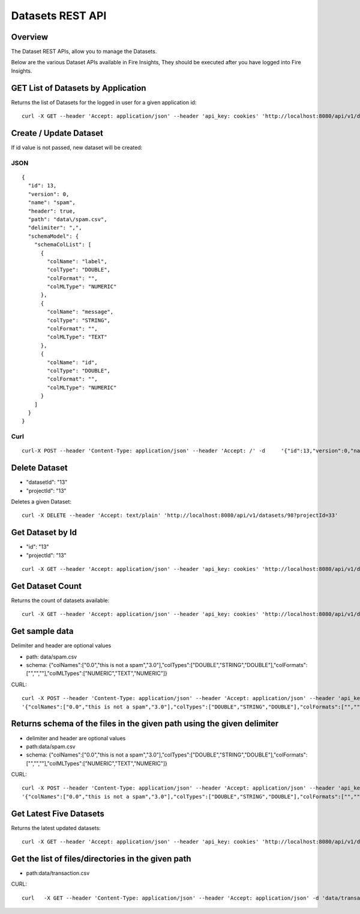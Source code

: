 Datasets REST API
=================

Overview
--------

The Dataset REST APIs, allow you to manage the Datasets.

Below are the various Dataset APIs available in Fire Insights, They should be executed after you have logged into Fire Insights.


    
    
GET List of Datasets by Application
-----------------------------------

Returns the list of Datasets for the logged in user for a given application id::

    curl -X GET --header 'Accept: application/json' --header 'api_key: cookies' 'http://localhost:8080/api/v1/datasets?sortPara=dsc&projectId=1'
         
         
Create / Update Dataset
-----------------------

If id value is not passed, new dataset will be created::

JSON
++++

::

    {
      "id": 13,
      "version": 0,
      "name": "spam",
      "header": true,
      "path": "data\/spam.csv",
      "delimiter": ",",
      "schemaModel": {
        "schemaColList": [
          {
            "colName": "label",
            "colType": "DOUBLE",
            "colFormat": "",
            "colMLType": "NUMERIC"
          },
          {
            "colName": "message",
            "colType": "STRING",
            "colFormat": "",
            "colMLType": "TEXT"
          },
          {
            "colName": "id",
            "colType": "DOUBLE",
            "colFormat": "",
            "colMLType": "NUMERIC"
          }
        ]
      }
    }


Curl
++++

::

    curl-X POST --header 'Content-Type: application/json' --header 'Accept: /' -d     '{"id":13,"version":0,"name":"spam","header":true,"path":"data/spam.csv","delimiter":",","schemaModel":{"schemaColList":[{"colName":"label","colType":"DOUBLE","colFormat":"","colMLType":"NUMERIC"},{"colName":"message","colType":"STRING","colFormat":"","colMLType":"TEXT"},{"colName":"id","colType":"DOUBLE","colFormat":"","colMLType":"NUMERIC"}]}}' localhost:8080/dataset/save -b /tmp/cookies.txt
       
       
Delete Dataset
--------------------
* "datasetId": "13"
* "projectId": "13"
::

Deletes a given Dataset::

    curl -X DELETE --header 'Accept: text/plain' 'http://localhost:8080/api/v1/datasets/98?projectId=33'
    
Get Dataset by Id
-----------------

* "id": "13"
* "projectId": "13"

::

        curl -X GET --header 'Accept: application/json' --header 'api_key: cookies' 'http://localhost:8080/api/v1/datasets/13?projectId=1'
         
         
Get  Dataset Count
------------------

Returns the count of datasets available::

    curl -X GET --header 'Accept: application/json' --header 'api_key: cookies' 'http://localhost:8080/api/v1/datasets/count'
         

Get sample data
------------------ 

Delimiter and header are optional values

* path: data/spam.csv
* schema: {"colNames":["0.0","this is not a spam","3.0"],"colTypes":["DOUBLE","STRING","DOUBLE"],"colFormats":["","",""],"colMLTypes":["NUMERIC","TEXT","NUMERIC"]}

CURL::

    curl -X POST --header 'Content-Type: application/json' --header 'Accept: application/json' --header 'api_key: cookies' -d
    '{"colNames":["0.0","this is not a spam","3.0"],"colTypes":["DOUBLE","STRING","DOUBLE"],"colFormats":["","",""],"colMLTypes":["NUMERIC","TEXT","NUMERIC"]}' http://localhost:8080/api/v1/datasets/sample-data


Returns schema of the files in the given path using the given delimiter
-----------------------------------------------

* delimiter and header are optional values
* path:data/spam.csv
* schema: {"colNames":["0.0","this is not a spam","3.0"],"colTypes":["DOUBLE","STRING","DOUBLE"],"colFormats":["","",""],"colMLTypes":["NUMERIC","TEXT","NUMERIC"]}


CURL::

    curl -X POST --header 'Content-Type: application/json' --header 'Accept: application/json' --header 'api_key: cookies' -d 
    '{"colNames":["0.0","this is not a spam","3.0"],"colTypes":["DOUBLE","STRING","DOUBLE"],"colFormats":["","",""],"colMLTypes":["NUMERIC","TEXT","NUMERIC"]}' http://localhost:8080/api/v1/datasets/schema
         
         
Get Latest Five Datasets
-------------------- 

Returns the latest updated datasets::

    curl -X GET --header 'Accept: application/json' --header 'api_key: cookies' 'http://localhost:8080/api/v1/datasets/latest'
    
         
         
Get the list of files/directories in the given path
--------------------------------------------------- 

* path:data/transaction.csv
  
CURL::

    curl   -X GET --header 'Content-Type: application/json' --header 'Accept: application/json' -d 'data/transaction.csv' 'http://localhost:8080/filesInPathJSON -b /tmp/cookies.txt'
    
    

            
         
